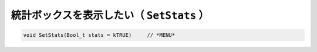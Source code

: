 ==================================================
統計ボックスを表示したい（ ``SetStats`` ）
==================================================

.. code:: cpp

    void SetStats(Bool_t stats = kTRUE)     // *MENU*
